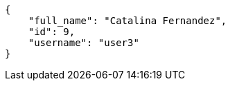 [source,json]
----
{
    "full_name": "Catalina Fernandez",
    "id": 9,
    "username": "user3"
}
----
